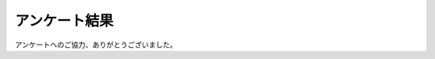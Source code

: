 ================
アンケート結果
================

アンケートへのご協力、ありがとうございました。

.. raw:: html

   <div>
   <iframe width='800' height='6500' frameborder='0' src='https://docs.google.com/spreadsheet/pub?key=0AjmtypRXAd8zdGItWl81UEVOMTBCbWhMc1ZPX2FBYWc&single=true&gid=22&output=html&widget=true'></iframe>
   </div>

